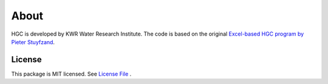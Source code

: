 ========
About
========

HGC is developed by KWR Water Research Institute. The code is based on the original `Excel-based HGC program by Pieter Stuyfzand <http://www.hydrology-amsterdam.nl/valorisation/HGCmanual_v2_1.pdf>`_.

License
-------
This package is MIT licensed. See `License File <https://github.com/KWR-Water/hgc/blob/master/LICENSE/>`_ .

